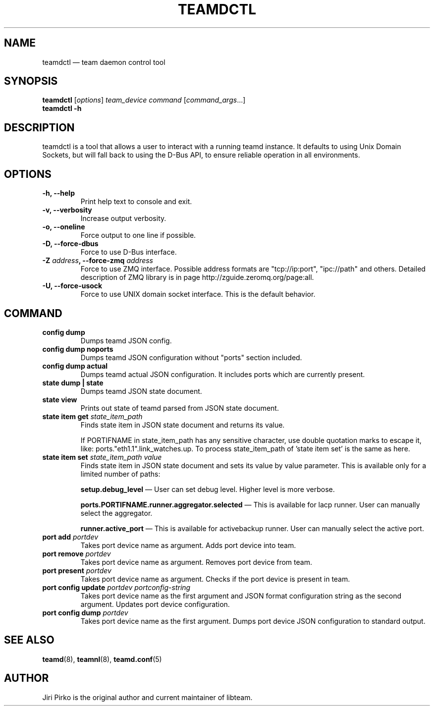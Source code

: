 .TH TEAMDCTL 8 "2013-05-24" "libteam" "teamd control"
.SH NAME
teamdctl \(em team daemon control tool
.SH SYNOPSIS
.B teamdctl
.RI [ options ]
.IR "team_device command " [ command_args ...]
.br
.B teamdctl \-h
.SH DESCRIPTION
.PP
teamdctl is a tool that allows a user to interact with a running teamd instance.
It defaults to using Unix Domain Sockets, but will fall back to using the D-Bus API,
to ensure reliable operation in all environments.
.SH OPTIONS
.TP
.B "\-h, \-\-help"
Print help text to console and exit.
.TP
.B "\-v, \-\-verbosity"
Increase output verbosity.
.TP
.B "\-o, \-\-oneline"
Force output to one line if possible.
.TP
.B "\-D, \-\-force-dbus"
Force to use D-Bus interface.
.TP
.BI "\-Z " address ", \-\-force-zmq " address
Force to use ZMQ interface. Possible address formats are "tcp://ip:port", "ipc://path" and others. Detailed description of ZMQ library is in page http://zguide.zeromq.org/page:all.
.TP
.B "\-U, \-\-force-usock"
Force to use UNIX domain socket interface. This is the default behavior.
.SH COMMAND
.TP
.B "config dump"
Dumps teamd JSON config.
.TP
.B "config dump noports"
Dumps teamd JSON configuration without "ports" section included.
.TP
.B "config dump actual"
Dumps teamd actual JSON configuration. It includes ports which are currently present.
.TP
.B "state dump" | "state"
Dumps teamd JSON state document.
.TP
.B "state view"
Prints out state of teamd parsed from JSON state document.
.TP
.BI "state item get " state_item_path
Finds state item in JSON state document and returns its value.

If PORTIFNAME in state_item_path has any sensitive character, use double quotation marks to escape it, like: ports."eth1.1".link_watches.up. To process state_item_path of 'state item set' is the same as here.
.TP
.BI "state item set " "state_item_path value"
Finds state item in JSON state document and sets its value by value parameter. This is available only for a limited number of paths:
.RS 7
.PP
.BR "setup.debug_level "\(em
User can set debug level. Higher level is more verbose.
.PP
.BR "ports.PORTIFNAME.runner.aggregator.selected "\(em
This is available for lacp runner. User can manually select the aggregator.
.PP
.BR "runner.active_port "\(em
This is available for activebackup runner. User can manually select the active port.
.RE
.TP
.BI "port add " portdev
Takes port device name as argument. Adds port device into team.
.TP
.BI "port remove " portdev
Takes port device name as argument. Removes port device from team.
.TP
.BI "port present " portdev
Takes port device name as argument. Checks if the port device is present in team.
.TP
.BI "port config update " "portdev portconfig-string"
Takes port device name as the first argument and JSON format configuration
string as the second argument. Updates port device configuration.
.TP
.BI "port config dump " portdev
Takes port device name as the first argument. Dumps port device JSON configuration to standard output.
.SH SEE ALSO
.BR teamd (8),
.BR teamnl (8),
.BR teamd.conf (5)
.SH AUTHOR
.PP
Jiri Pirko is the original author and current maintainer of libteam.
